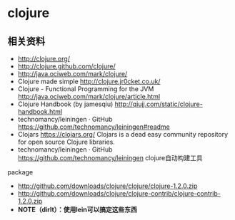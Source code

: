 * clojure
** 相关资料
  - http://clojure.org/
  - http://clojure.github.com/clojure/
  - http://java.ociweb.com/mark/clojure/
  - Clojure made simple http://clojure.jr0cket.co.uk/
  - Clojure - Functional Programming for the JVM http://java.ociweb.com/mark/clojure/article.html
  - Clojure Handbook (by jamesqiu) http://qiujj.com/static/clojure-handbook.html
  - technomancy/leiningen · GitHub https://github.com/technomancy/leiningen#readme
  - Clojars https://clojars.org/ Clojars is a dead easy community repository for open source Clojure libraries. 
  - technomancy/leiningen · GitHub https://github.com/technomancy/leiningen clojure自动构建工具

package
  - http://github.com/downloads/clojure/clojure/clojure-1.2.0.zip
  - http://github.com/downloads/clojure/clojure-contrib/clojure-contrib-1.2.0.zip
  - *NOTE（dirlt）：使用lein可以搞定这些东西*

